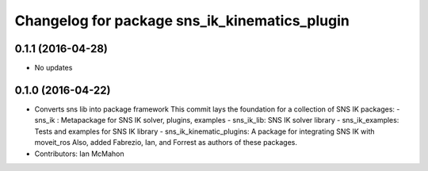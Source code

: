 ^^^^^^^^^^^^^^^^^^^^^^^^^^^^^^^^^^^^^^^^^^^^^^
Changelog for package sns_ik_kinematics_plugin
^^^^^^^^^^^^^^^^^^^^^^^^^^^^^^^^^^^^^^^^^^^^^^

0.1.1 (2016-04-28)
---------------------------------
* No updates

0.1.0 (2016-04-22)
---------------------------------
* Converts sns lib into package framework
  This commit lays the foundation for a collection of
  SNS IK packages:
  - sns_ik : Metapackage for SNS IK solver, plugins, examples
  - sns_ik_lib: SNS IK solver library
  - sns_ik_examples: Tests and examples for SNS IK library
  - sns_ik_kinematic_plugins: A package for integrating SNS IK with moveit_ros
  Also, added Fabrezio, Ian, and Forrest as authors of these packages.
* Contributors: Ian McMahon
